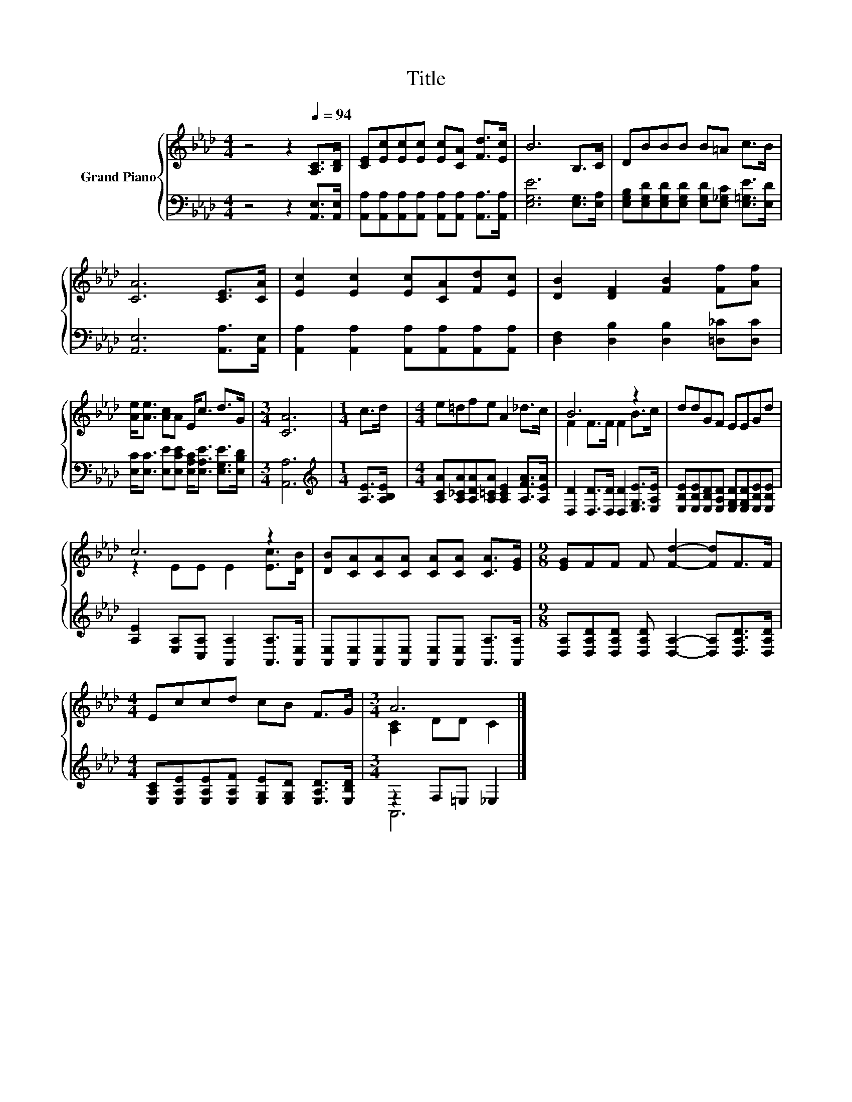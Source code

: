 X:1
T:Title
%%score { ( 1 3 ) | ( 2 4 ) }
L:1/8
M:4/4
K:Ab
V:1 treble nm="Grand Piano"
V:3 treble 
V:2 bass 
V:4 bass 
V:1
 z4 z2[Q:1/4=94] [A,C]>[B,D] | [CE][Ec][Ec][Ec] [Ec][CA] [Fd]>[Ec] | B6 B,>C | DBBB B=A c>B | %4
 [CA]6 [CE]>[CA] | [Ec]2 [Ec]2 [Ec][CA][Fd][Ec] | [DB]2 [DF]2 [FB]2 [Ff][Af] | %7
 [Ae]<[Ae] [Ac]A E<c d>G |[M:3/4] [CA]6 |[M:1/4] c>d |[M:4/4] e=dfe A2 _d>c | B6 z2 | ddGF EEGd | %13
 c6 z2 | [DB][CA][CA][CA] [CA][CA] [CA]>[EG] |[M:9/8] [EG]FF F [Fd]2- [Fd]F>F | %16
[M:4/4] Eccd cB F>G |[M:3/4] A6 |] %18
V:2
 z4 z2 [A,,E,]>[A,,E,] | [A,,A,][A,,A,][A,,A,][A,,A,] [A,,A,][A,,A,] [A,,A,]>[A,,A,] | %2
 [E,G,E]6 [E,G,]>[E,A,] | [E,G,B,][E,G,D][E,G,D][E,G,D] [E,G,D][E,_G,C] [E,=G,E]>[E,D] | %4
 [A,,E,]6 [A,,A,]>[A,,E,] | [A,,A,]2 [A,,A,]2 [A,,A,][A,,A,][A,,A,][A,,A,] | %6
 [D,F,]2 [D,B,]2 [D,B,]2 [=D,_C][D,C] | [E,C]<[E,C] [E,E][E,CE] [E,A,C]<[E,A,E] [E,G,E]>[E,B,D] | %8
[M:3/4] [A,,A,]6 |[M:1/4][K:treble] [A,E]>[A,B,E] | %10
[M:4/4] [A,CA][A,_CA][A,DA][A,=CA] [A,CE]2 [A,FA]>[A,EA] | %11
 [D,D]2 [D,D]>[D,D] [D,D]2 [E,G,E]>[E,A,E] | %12
 [E,B,E][E,B,E][E,B,D][E,A,D] [E,G,D][E,G,D][E,B,E][E,B,E] | %13
 [A,E]2 [E,A,][C,A,] [A,,A,]2 [A,,A,]>[A,,E,] | %14
 [A,,E,][A,,E,][A,,E,][A,,E,] [A,,E,][A,,E,] [A,,A,]>[A,,A,] | %15
[M:9/8] [D,A,][D,A,D][D,A,D] [D,A,D] [D,A,]2- [D,A,][D,A,D]>[D,A,D] | %16
[M:4/4] [E,A,C][E,A,E][E,A,E][E,A,F] [E,G,E][E,G,D] [E,A,D]>[E,B,D] |[M:3/4] z2 F,=E, _E,2 |] %18
V:3
 x8 | x8 | x8 | x8 | x8 | x8 | x8 | x8 |[M:3/4] x6 |[M:1/4] x2 |[M:4/4] x8 | F2 F>F F2 B>c | x8 | %13
 z2 EE E2 [Ec]>[DB] | x8 |[M:9/8] x9 |[M:4/4] x8 |[M:3/4] [A,C]2 DD C2 |] %18
V:4
 x8 | x8 | x8 | x8 | x8 | x8 | x8 | x8 |[M:3/4] x6 |[M:1/4][K:treble] x2 |[M:4/4] x8 | x8 | x8 | %13
 x8 | x8 |[M:9/8] x9 |[M:4/4] x8 |[M:3/4] A,,6 |] %18


